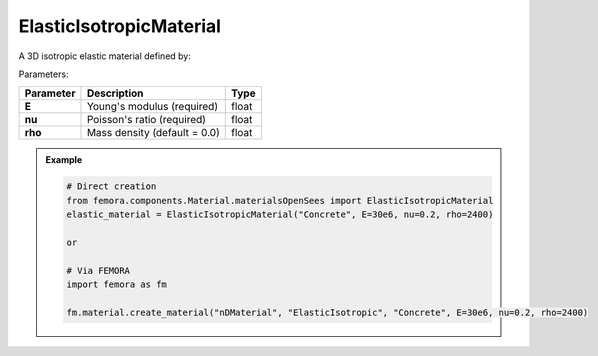 ElasticIsotropicMaterial
""""""""""""""""""""""""""""

A 3D isotropic elastic material defined by:

Parameters:

.. list-table:: 
    :header-rows: 1

    * - Parameter
      - Description
      - Type
    * - **E**
      - Young's modulus (required)
      - float
    * - **nu**
      - Poisson's ratio (required)
      - float
    * - **rho**
      - Mass density (default = 0.0)
      - float


.. admonition:: Example
    :class: note

    .. code-block:: python

        # Direct creation
        from femora.components.Material.materialsOpenSees import ElasticIsotropicMaterial
        elastic_material = ElasticIsotropicMaterial("Concrete", E=30e6, nu=0.2, rho=2400)

        or 

        # Via FEMORA
        import femora as fm
         
        fm.material.create_material("nDMaterial", "ElasticIsotropic", "Concrete", E=30e6, nu=0.2, rho=2400)